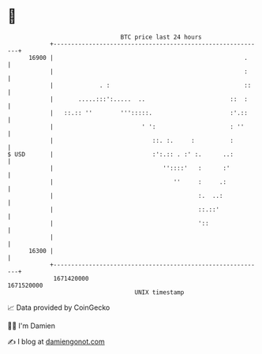 * 👋

#+begin_example
                                   BTC price last 24 hours                    
               +------------------------------------------------------------+ 
         16900 |                                                      .     | 
               |                                                      :     | 
               |             . :                                      ::    | 
               |       .....:::':.....  ..                        ::  :     | 
               |   ::.:: ''        ''':::::.                      :'.::     | 
               |                         ' ':                     : ''      | 
               |                            ::. :.     :          :         | 
   $ USD       |                            :':.:: . :' :.      ..:         | 
               |                               ''::::'   :      :'          | 
               |                                  ''     :     .:           | 
               |                                         :.  ..:            | 
               |                                         ::.::'             | 
               |                                         '::                | 
               |                                                            | 
         16300 |                                                            | 
               +------------------------------------------------------------+ 
                1671420000                                        1671520000  
                                       UNIX timestamp                         
#+end_example
📈 Data provided by CoinGecko

🧑‍💻 I'm Damien

✍️ I blog at [[https://www.damiengonot.com][damiengonot.com]]
